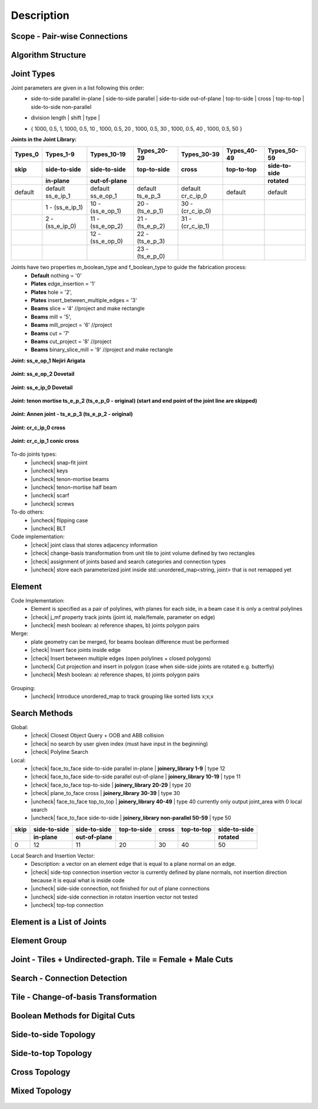 ********************************************************************************
Description
********************************************************************************

.. |check| raw:: html

    <input checked=""  type="checkbox">

.. |uncheck| raw:: html

    <input type="checkbox">

################################################################################
Scope - Pair-wise Connections
################################################################################



.. figure:: /_images/Slide1.jpg
    :figclass: figure
    :class: figure-img img-fluid

################################################################################
Algorithm Structure
################################################################################

.. figure:: /_images/Slide8.jpg
    :figclass: figure
    :class: figure-img img-fluid


################################################################################
Joint Types
################################################################################



Joint parameters are given in a list following this order:
    * side-to-side parallel in-plane |  side-to-side parallel | side-to-side out-of-plane |  top-to-side | cross | top-to-top |  side-to-side non-parallel 
    * | division length | shift | type | 
    * { 1000, 0.5, 1,  1000, 0.5, 10 ,  1000, 0.5, 20 ,  1000, 0.5, 30 ,  1000, 0.5, 40 ,  1000, 0.5, 50 }




**Joints in the Joint Library:**

.. rst-class:: table table-bordered

.. list-table::
   :widths: auto
   :header-rows: 1

   * - Types_0 
     - Types_1-9
     - Types_10-19
     - Types_20-29
     - Types_30-39
     - Types_40-49
     - Types_50-59
   * - **skip**
     - **side-to-side**
     - **side-to-side**
     - **top-to-side**
     - **cross**
     - **top-to-top**
     - **side-to-side**
   * -  
     - **in-plane**
     - **out-of-plane**
     - 
     - 
     - 
     - **rotated**
   * - default 
     - default ss_e_ip_1
     - default ss_e_op_1
     - default ts_e_p_3
     - default cr_c_ip_0
     - default 
     - default 
   * - 
     - 1 - (ss_e_ip_1)
     - 10 - (ss_e_op_1)
     - 20 - (ts_e_p_1)
     - 30 - (cr_c_ip_0)
     - 
     -
   * - 
     - 2 - (ss_e_ip_0)
     - 11 - (ss_e_op_2)
     - 21 - (ts_e_p_2) 
     - 31 - (cr_c_ip_1)
     - 
     - 
   * - 
     - 
     - 12 - (ss_e_op_0)
     - 22 - (ts_e_p_3)
     - 
     - 
     - 
   * - 
     - 
     - 
     - 23 - (ts_e_p_0)
     - 
     - 
     - 

Joints have two properties m_boolean_type and f_boolean_type to guide the fabrication process:
    * **Default** nothing = '0'
    * **Plates** edge_insertion = '1'
    * **Plates** hole = '2',
    * **Plates** insert_between_multiple_edges = '3'
    * **Beams** slice = '4' //project and make rectangle
    * **Beams** mill = '5',
    * **Beams** mill_project = '6' //project
    * **Beams** cut = '7'
    * **Beams** cut_project = '8' //project
    * **Beams** binary_slice_mill = '9' //project and make rectangle



**Joint: ss_e_op_1 Nejiri Arigata**

.. figure:: /_images/joint_documentation_0.jpg
    :figclass: figure
    :class: figure-img img-fluid

**Joint: ss_e_op_2 Dovetail**

.. figure:: /_images/joint_documentation_1.jpg
    :figclass: figure
    :class: figure-img img-fluid

**Joint: ss_e_ip_0 Dovetail**

.. figure:: /_images/joint_documentation_2.jpg
    :figclass: figure
    :class: figure-img img-fluid

**Joint: tenon mortise ts_e_p_2 (ts_e_p_0 - original) (start and end point of the joint line are skipped)**

.. figure:: /_images/joint_documentation_3.jpg
    :figclass: figure
    :class: figure-img img-fluid

**Joint: Annen joint - ts_e_p_3 (ts_e_p_2 - original)**

.. figure:: /_images/joint_documentation_4.jpg
    :figclass: figure
    :class: figure-img img-fluid

**Joint: cr_c_ip_0 cross**

.. figure:: /_images/joint_documentation_5.jpg
    :figclass: figure
    :class: figure-img img-fluid

**Joint: cr_c_ip_1 conic cross**

.. figure:: /_images/joint_documentation_6.jpg
    :figclass: figure
    :class: figure-img img-fluid




To-do joints types:
    * |uncheck| snap-fit joint
    * |uncheck| keys
    * |uncheck| tenon-mortise beams
    * |uncheck| tenon-mortise half beam
    * |uncheck| scarf
    * |uncheck| screws


To-do others:
    * |uncheck| flipping case
    * |uncheck|  BLT

Code implementation:
    * |check| joint class that stores adjacency information
    * |check| change-basis transformation from unit tile to joint volume defined by two rectangles
    * |check| assignment of joints based and search categories and connection types
    * |uncheck| store each parameterized joint inside std::unordered_map<string, joint> that is not remapped yet


################################################################################
Element
################################################################################

Code Implementation:
    *  Element is specified as a pair of polylines, with planes for each side, in a beam case it is only a central polylines
    *  |check| j_mf property track joints (joint id, male/female, parameter on edge)    
    *  |uncheck| mesh boolean: a) reference shapes, b) joints polygon pairs

Merge:
    * plate geometry can be merged, for beams boolean difference must be performed
    * |check| Insert face joints inside edge
    * |check| Insert between multiple edges (open polylines + closed polygons)
    * |uncheck| Cut projection and insert in polygon (case when side-side joints are rotated e.g. butterfly)
    * |uncheck| Mesh boolean: a) reference shapes, b) joints polygon pairs

.. figure:: /_images/merge_1.jpg
    :figclass: figure
    :class: figure-img img-fluid

Grouping:
    * |uncheck| Introduce unordered_map to track grouping like sorted lists x;x;x 

################################################################################
Search Methods
################################################################################

Global:
    *  |check| Closest Object Query + OOB and ABB collision
    *  |check| no search by user given index (must have input in the beginning) 
    *  |check| Polyline Search 

Local:
    *  |check| face_to_face side-to-side parallel in-plane | **joinery_library 1-9** | type 12
    *  |check| face_to_face side-to-side parallel out-of-plane | **joinery_library 10-19** | type 11
    *  |check| face_to_face top-to-side | **joinery_library 20-29** | type 20
    *  |check| plane_to_face cross | **joinery_library 30-39** | type 30
    *  |uncheck| face_to_face top_to_top | **joinery_library 40-49** |  type 40  currently only output joint_area with 0 local search
    *  |uncheck| face_to_face side-to-side | **joinery_library non-parallel 50-59** |  type 50 



.. rst-class:: table table-bordered

.. list-table::
   :widths: auto
   :header-rows: 1

   * - **skip**
     - **side-to-side**
     - **side-to-side**
     - **top-to-side**
     - **cross**
     - **top-to-top**
     - **side-to-side**
   * -  
     - **in-plane**
     - **out-of-plane**
     - 
     - 
     - 
     - **rotated**
   * - 0 
     - 12
     - 11
     - 20
     - 30
     - 40
     - 50


Local Search and Insertion Vector:
    *  Description: a vector on an element edge that is equal to a plane normal on an edge.
    *  |check| side-top connection insertion vector is currently defined by plane normals, not insertion direction because it is equal what is inside code
    *  |uncheck| side-side connection, not finished for out of plane connections
    *  |uncheck| side-side connection in rotaton insertion vector not tested 
    *  |uncheck| top-top connection

.. figure:: /_images/insertion_vectors_0.jpg
    :figclass: figure
    :class: figure-img img-fluid

.. figure:: /_images/insertion_vectors_2.jpg
    :figclass: figure
    :class: figure-img img-fluid




################################################################################
Element is a List of Joints
################################################################################

.. figure:: /_images/Slide2.jpg
    :figclass: figure
    :class: figure-img img-fluid

################################################################################
Element Group
################################################################################

.. figure:: /_images/Slide3.jpg
    :figclass: figure
    :class: figure-img img-fluid

################################################################################
Joint - Tiles + Undirected-graph. Tile = Female + Male Cuts
################################################################################

.. figure:: /_images/Slide4.jpg
    :figclass: figure
    :class: figure-img img-fluid

################################################################################
Search - Connection Detection
################################################################################

.. figure:: /_images/Slide5.jpg
    :figclass: figure
    :class: figure-img img-fluid

.. figure:: /_images/Slide32.jpg
    :figclass: figure
    :class: figure-img img-fluid

.. figure:: /_images/Slide34.jpg
    :figclass: figure
    :class: figure-img img-fluid

.. figure:: /_images/Slide33.jpg
    :figclass: figure
    :class: figure-img img-fluid

################################################################################
Tile - Change-of-basis Transformation
################################################################################

.. figure:: /_images/Slide6.jpg
    :figclass: figure
    :class: figure-img img-fluid

################################################################################
Boolean Methods for Digital Cuts
################################################################################

.. figure:: /_images/Slide7.jpg
    :figclass: figure
    :class: figure-img img-fluid



################################################################################
Side-to-side Topology
################################################################################

.. figure:: /_images/Slide35.jpg
    :figclass: figure
    :class: figure-img img-fluid

.. figure:: /_images/Slide36.jpg
    :figclass: figure
    :class: figure-img img-fluid

.. figure:: /_images/Slide44.jpg
    :figclass: figure
    :class: figure-img img-fluid

.. figure:: /_images/Slide45.jpg
    :figclass: figure
    :class: figure-img img-fluid

.. figure:: /_images/Slide9.jpg
    :figclass: figure
    :class: figure-img img-fluid

.. figure:: /_images/Slide10.jpg
    :figclass: figure
    :class: figure-img img-fluid

.. figure:: /_images/Slide11.jpg
    :figclass: figure
    :class: figure-img img-fluid




.. figure:: /_images/Slide24.jpg
    :figclass: figure
    :class: figure-img img-fluid

################################################################################
Side-to-top Topology
################################################################################


.. figure:: /_images/Slide41.jpg
    :figclass: figure
    :class: figure-img img-fluid

.. figure:: /_images/Slide42.jpg
    :figclass: figure
    :class: figure-img img-fluid

.. figure:: /_images/Slide12.jpg
    :figclass: figure
    :class: figure-img img-fluid

.. figure:: /_images/Slide43.jpg
    :figclass: figure
    :class: figure-img img-fluid

.. figure:: /_images/Slide39.jpg
    :figclass: figure
    :class: figure-img img-fluid

.. figure:: /_images/Slide37.jpg
    :figclass: figure
    :class: figure-img img-fluid

.. figure:: /_images/Slide38.jpg
    :figclass: figure
    :class: figure-img img-fluid





.. figure:: /_images/Slide13.jpg
    :figclass: figure
    :class: figure-img img-fluid

.. figure:: /_images/Slide14.jpg
    :figclass: figure
    :class: figure-img img-fluid

.. figure:: /_images/Slide15.jpg
    :figclass: figure
    :class: figure-img img-fluid






.. figure:: /_images/Slide21.jpg
    :figclass: figure
    :class: figure-img img-fluid

.. figure:: /_images/Slide22.jpg
    :figclass: figure
    :class: figure-img img-fluid




.. figure:: /_images/Slide27.jpg
    :figclass: figure
    :class: figure-img img-fluid

.. figure:: /_images/Slide19.jpg
    :figclass: figure
    :class: figure-img img-fluid

.. figure:: /_images/Slide20.jpg
    :figclass: figure
    :class: figure-img img-fluid

.. figure:: /_images/Slide28.jpg
    :figclass: figure
    :class: figure-img img-fluid


.. figure:: /_images/Slide40.jpg
    :figclass: figure
    :class: figure-img img-fluid

.. figure:: /_images/Slide47.jpg
    :figclass: figure
    :class: figure-img img-fluid

.. figure:: /_images/Slide23.jpg
    :figclass: figure
    :class: figure-img img-fluid

.. figure:: /_images/Slide50.jpg
    :figclass: figure
    :class: figure-img img-fluid


################################################################################
Cross Topology
################################################################################

.. figure:: /_images/Slide16.jpg
    :figclass: figure
    :class: figure-img img-fluid

.. figure:: /_images/Slide48.jpg
    :figclass: figure
    :class: figure-img img-fluid





.. figure:: /_images/Slide17.jpg
    :figclass: figure
    :class: figure-img img-fluid

.. figure:: /_images/Slide18.jpg
    :figclass: figure
    :class: figure-img img-fluid



.. figure:: /_images/Slide29.jpg
    :figclass: figure
    :class: figure-img img-fluid

.. figure:: /_images/Slide49.jpg
    :figclass: figure
    :class: figure-img img-fluid


################################################################################
Mixed Topology
################################################################################

.. figure:: /_images/Slide26.jpg
    :figclass: figure
    :class: figure-img img-fluid

.. figure:: /_images/Slide30.jpg
    :figclass: figure
    :class: figure-img img-fluid

.. figure:: /_images/Slide31.jpg
    :figclass: figure
    :class: figure-img img-fluid


.. figure:: /_images/Slide25.jpg
    :figclass: figure
    :class: figure-img img-fluid

.. figure:: /_images/Slide46.jpg
    :figclass: figure
    :class: figure-img img-fluid

